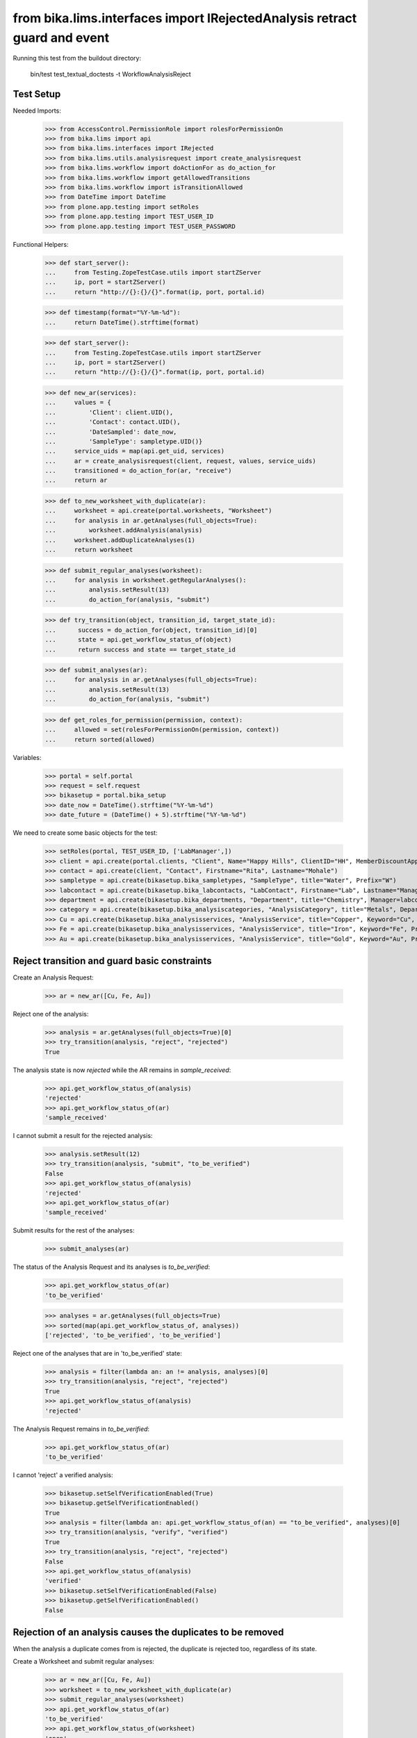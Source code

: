 from bika.lims.interfaces import IRejectedAnalysis retract guard and event
--------------------------------

Running this test from the buildout directory:

    bin/test test_textual_doctests -t WorkflowAnalysisReject


Test Setup
..........

Needed Imports:

    >>> from AccessControl.PermissionRole import rolesForPermissionOn
    >>> from bika.lims import api
    >>> from bika.lims.interfaces import IRejected
    >>> from bika.lims.utils.analysisrequest import create_analysisrequest
    >>> from bika.lims.workflow import doActionFor as do_action_for
    >>> from bika.lims.workflow import getAllowedTransitions
    >>> from bika.lims.workflow import isTransitionAllowed
    >>> from DateTime import DateTime
    >>> from plone.app.testing import setRoles
    >>> from plone.app.testing import TEST_USER_ID
    >>> from plone.app.testing import TEST_USER_PASSWORD

Functional Helpers:

    >>> def start_server():
    ...     from Testing.ZopeTestCase.utils import startZServer
    ...     ip, port = startZServer()
    ...     return "http://{}:{}/{}".format(ip, port, portal.id)

    >>> def timestamp(format="%Y-%m-%d"):
    ...     return DateTime().strftime(format)

    >>> def start_server():
    ...     from Testing.ZopeTestCase.utils import startZServer
    ...     ip, port = startZServer()
    ...     return "http://{}:{}/{}".format(ip, port, portal.id)

    >>> def new_ar(services):
    ...     values = {
    ...         'Client': client.UID(),
    ...         'Contact': contact.UID(),
    ...         'DateSampled': date_now,
    ...         'SampleType': sampletype.UID()}
    ...     service_uids = map(api.get_uid, services)
    ...     ar = create_analysisrequest(client, request, values, service_uids)
    ...     transitioned = do_action_for(ar, "receive")
    ...     return ar

    >>> def to_new_worksheet_with_duplicate(ar):
    ...     worksheet = api.create(portal.worksheets, "Worksheet")
    ...     for analysis in ar.getAnalyses(full_objects=True):
    ...         worksheet.addAnalysis(analysis)
    ...     worksheet.addDuplicateAnalyses(1)
    ...     return worksheet

    >>> def submit_regular_analyses(worksheet):
    ...     for analysis in worksheet.getRegularAnalyses():
    ...         analysis.setResult(13)
    ...         do_action_for(analysis, "submit")

    >>> def try_transition(object, transition_id, target_state_id):
    ...      success = do_action_for(object, transition_id)[0]
    ...      state = api.get_workflow_status_of(object)
    ...      return success and state == target_state_id

    >>> def submit_analyses(ar):
    ...     for analysis in ar.getAnalyses(full_objects=True):
    ...         analysis.setResult(13)
    ...         do_action_for(analysis, "submit")

    >>> def get_roles_for_permission(permission, context):
    ...     allowed = set(rolesForPermissionOn(permission, context))
    ...     return sorted(allowed)


Variables:

    >>> portal = self.portal
    >>> request = self.request
    >>> bikasetup = portal.bika_setup
    >>> date_now = DateTime().strftime("%Y-%m-%d")
    >>> date_future = (DateTime() + 5).strftime("%Y-%m-%d")

We need to create some basic objects for the test:

    >>> setRoles(portal, TEST_USER_ID, ['LabManager',])
    >>> client = api.create(portal.clients, "Client", Name="Happy Hills", ClientID="HH", MemberDiscountApplies=True)
    >>> contact = api.create(client, "Contact", Firstname="Rita", Lastname="Mohale")
    >>> sampletype = api.create(bikasetup.bika_sampletypes, "SampleType", title="Water", Prefix="W")
    >>> labcontact = api.create(bikasetup.bika_labcontacts, "LabContact", Firstname="Lab", Lastname="Manager")
    >>> department = api.create(bikasetup.bika_departments, "Department", title="Chemistry", Manager=labcontact)
    >>> category = api.create(bikasetup.bika_analysiscategories, "AnalysisCategory", title="Metals", Department=department)
    >>> Cu = api.create(bikasetup.bika_analysisservices, "AnalysisService", title="Copper", Keyword="Cu", Price="15", Category=category.UID(), Accredited=True)
    >>> Fe = api.create(bikasetup.bika_analysisservices, "AnalysisService", title="Iron", Keyword="Fe", Price="10", Category=category.UID())
    >>> Au = api.create(bikasetup.bika_analysisservices, "AnalysisService", title="Gold", Keyword="Au", Price="20", Category=category.UID())


Reject transition and guard basic constraints
.............................................

Create an Analysis Request:

    >>> ar = new_ar([Cu, Fe, Au])

Reject one of the analysis:

    >>> analysis = ar.getAnalyses(full_objects=True)[0]
    >>> try_transition(analysis, "reject", "rejected")
    True

The analysis state is now `rejected` while the AR remains in `sample_received`:

    >>> api.get_workflow_status_of(analysis)
    'rejected'
    >>> api.get_workflow_status_of(ar)
    'sample_received'

I cannot submit a result for the rejected analysis:

    >>> analysis.setResult(12)
    >>> try_transition(analysis, "submit", "to_be_verified")
    False
    >>> api.get_workflow_status_of(analysis)
    'rejected'
    >>> api.get_workflow_status_of(ar)
    'sample_received'

Submit results for the rest of the analyses:

    >>> submit_analyses(ar)

The status of the Analysis Request and its analyses is `to_be_verified`:

    >>> api.get_workflow_status_of(ar)
    'to_be_verified'

    >>> analyses = ar.getAnalyses(full_objects=True)
    >>> sorted(map(api.get_workflow_status_of, analyses))
    ['rejected', 'to_be_verified', 'to_be_verified']

Reject one of the analyses that are in 'to_be_verified' state:

    >>> analysis = filter(lambda an: an != analysis, analyses)[0]
    >>> try_transition(analysis, "reject", "rejected")
    True
    >>> api.get_workflow_status_of(analysis)
    'rejected'

The Analysis Request remains in `to_be_verified`:

    >>> api.get_workflow_status_of(ar)
    'to_be_verified'

I cannot 'reject' a verified analysis:

    >>> bikasetup.setSelfVerificationEnabled(True)
    >>> bikasetup.getSelfVerificationEnabled()
    True
    >>> analysis = filter(lambda an: api.get_workflow_status_of(an) == "to_be_verified", analyses)[0]
    >>> try_transition(analysis, "verify", "verified")
    True
    >>> try_transition(analysis, "reject", "rejected")
    False
    >>> api.get_workflow_status_of(analysis)
    'verified'
    >>> bikasetup.setSelfVerificationEnabled(False)
    >>> bikasetup.getSelfVerificationEnabled()
    False


Rejection of an analysis causes the duplicates to be removed
............................................................

When the analysis a duplicate comes from is rejected, the duplicate is rejected
too, regardless of its state.

Create a Worksheet and submit regular analyses:

    >>> ar = new_ar([Cu, Fe, Au])
    >>> worksheet = to_new_worksheet_with_duplicate(ar)
    >>> submit_regular_analyses(worksheet)
    >>> api.get_workflow_status_of(ar)
    'to_be_verified'
    >>> api.get_workflow_status_of(worksheet)
    'open'

    >>> ar_ans = ar.getAnalyses(full_objects=True)
    >>> an_au = filter(lambda an: an.getKeyword() == 'Au', ar_ans)[0]
    >>> an_cu = filter(lambda an: an.getKeyword() == 'Cu', ar_ans)[0]
    >>> an_fe = filter(lambda an: an.getKeyword() == 'Fe', ar_ans)[0]
    >>> duplicates = worksheet.getDuplicateAnalyses()
    >>> du_au = filter(lambda dup: dup.getKeyword() == 'Au', duplicates)[0]
    >>> du_cu = filter(lambda dup: dup.getKeyword() == 'Cu', duplicates)[0]
    >>> du_fe = filter(lambda dup: dup.getKeyword() == 'Fe', duplicates)[0]

When the analysis `Cu` (`to_be_verified`) is rejected, the duplicate is removed:

    >>> du_cu_uid = api.get_uid(du_cu)
    >>> try_transition(an_cu, "reject", "rejected")
    True
    >>> du_cu in worksheet.getDuplicateAnalyses()
    False
    >>> api.get_object_by_uid(du_cu_uid, None) is None
    True

Submit the result for duplicate `Au` and reject `Au` analysis afterwards:

    >>> du_au_uid = api.get_uid(du_au)
    >>> du_au.setResult(12)
    >>> try_transition(du_au, "submit", "to_be_verified")
    True
    >>> api.get_workflow_status_of(du_au)
    'to_be_verified'
    >>> try_transition(an_au, "reject", "rejected")
    True
    >>> api.get_workflow_status_of(an_au)
    'rejected'
    >>> du_au in worksheet.getDuplicateAnalyses()
    False
    >>> api.get_object_by_uid(du_au_uid, None) is None
    True

Submit and verify the result for duplicate `Fe` and reject `Fe` analysis:

    >>> bikasetup.setSelfVerificationEnabled(True)
    >>> du_fe_uid = api.get_uid(du_fe)
    >>> du_fe.setResult(12)
    >>> try_transition(du_fe, "submit", "to_be_verified")
    True
    >>> try_transition(du_fe, "verify", "verified")
    True
    >>> try_transition(an_fe, "reject", "rejected")
    True
    >>> api.get_workflow_status_of(an_fe)
    'rejected'
    >>> du_fe in worksheet.getDuplicateAnalyses()
    False
    >>> api.get_object_by_uid(du_fe_uid, None) is None
    True
    >>> bikasetup.setSelfVerificationEnabled(False)


Rejection of analyses with dependents
.....................................

When rejecting an analysis other analyses depends on (dependents), then the
rejection of a dependency causes the auto-rejection of its dependents.

Prepare a calculation that depends on `Cu`and assign it to `Fe` analysis:

    >>> calc_fe = api.create(bikasetup.bika_calculations, 'Calculation', title='Calc for Fe')
    >>> calc_fe.setFormula("[Cu]*10")
    >>> Fe.setCalculation(calc_fe)

Prepare a calculation that depends on `Fe` and assign it to `Au` analysis:

    >>> calc_au = api.create(bikasetup.bika_calculations, 'Calculation', title='Calc for Au')
    >>> calc_au.setFormula("([Fe])/2")
    >>> Au.setCalculation(calc_au)

Create an Analysis Request:

    >>> ar = new_ar([Cu, Fe, Au])
    >>> analyses = ar.getAnalyses(full_objects=True)
    >>> cu = filter(lambda an: an.getKeyword()=="Cu", analyses)[0]
    >>> fe = filter(lambda an: an.getKeyword()=="Fe", analyses)[0]
    >>> au = filter(lambda an: an.getKeyword()=="Au", analyses)[0]

When `Fe` is rejected, `Au` analysis follows too:

    >>> try_transition(fe, "reject", "rejected")
    True
    >>> api.get_workflow_status_of(fe)
    'rejected'
    >>> api.get_workflow_status_of(au)
    'rejected'

While `Cu` analysis remains in `unassigned` state:

    >>> api.get_workflow_status_of(cu)
    'unassigned'
    >>> api.get_workflow_status_of(ar)
    'sample_received'

If we submit `Cu` and reject thereafter:

    >>> cu.setResult(12)
    >>> try_transition(cu, "submit", "to_be_verified")
    True
    >>> api.get_workflow_status_of(ar)
    'to_be_verified'
    >>> try_transition(cu, "reject", "rejected")
    True
    >>> api.get_workflow_status_of(cu)
    'rejected'

The Analysis Request rolls-back to `sample_received`:

    >>> api.get_workflow_status_of(ar)
    'sample_received'

Reset calculations:

    >>> Fe.setCalculation(None)
    >>> Au.setCalculation(None)


Effects of rejection of analysis to Analysis Request
....................................................

Rejection of analyses have implications in the Analysis Request workflow, cause
they will not be considered anymore in regular transitions of Analysis Request
that rely on the states of its analyses.

When an Analysis is rejected, the analysis is not considered on submit:

    >>> ar = new_ar([Cu, Fe])
    >>> analyses = ar.getAnalyses(full_objects=True)
    >>> cu = filter(lambda an: an.getKeyword() == 'Cu', analyses)[0]
    >>> fe = filter(lambda an: an.getKeyword() == 'Fe', analyses)[0]
    >>> success = do_action_for(cu, "reject")
    >>> api.get_workflow_status_of(cu)
    'rejected'
    >>> fe.setResult(12)
    >>> success = do_action_for(fe, "submit")
    >>> api.get_workflow_status_of(fe)
    'to_be_verified'
    >>> api.get_workflow_status_of(ar)
    'to_be_verified'

Neither considered on verification:

    >>> bikasetup.setSelfVerificationEnabled(True)
    >>> success = do_action_for(fe, "verify")
    >>> api.get_workflow_status_of(fe)
    'verified'
    >>> api.get_workflow_status_of(ar)
    'verified'

Neither considered on publish:

    >>> success = do_action_for(ar, "publish")
    >>> api.get_workflow_status_of(ar)
    'published'

Reset self-verification:

    >>> bikasetup.setSelfVerificationEnabled(False)


Rejection of retests
....................

Create an Analysis Request, receive and submit all results:

    >>> ar = new_ar([Cu, Fe, Au])
    >>> success = do_action_for(ar, "receive")
    >>> analyses = ar.getAnalyses(full_objects=True)
    >>> for analysis in analyses:
    ...     analysis.setResult(12)
    ...     success = do_action_for(analysis, "submit")
    >>> api.get_workflow_status_of(ar)
    'to_be_verified'

Retract one of the analyses:

    >>> analysis = analyses[0]
    >>> success = do_action_for(analysis, "retract")
    >>> api.get_workflow_status_of(analysis)
    'retracted'

    >>> api.get_workflow_status_of(ar)
    'sample_received'

Reject the retest:

    >>> retest = analysis.getRetest()
    >>> success = do_action_for(retest, "reject")
    >>> api.get_workflow_status_of(retest)
    'rejected'

    >>> api.get_workflow_status_of(ar)
    'to_be_verified'

Verify remaining analyses:

    >>> bikasetup.setSelfVerificationEnabled(True)
    >>> success = do_action_for(analyses[1], "verify")
    >>> success = do_action_for(analyses[2], "verify")
    >>> bikasetup.setSelfVerificationEnabled(False)

    >>> api.get_workflow_status_of(ar)
    'verified'


Check permissions for Reject transition
.......................................

Create an Analysis Request:

    >>> ar = new_ar([Cu])
    >>> analysis = ar.getAnalyses(full_objects=True)[0]
    >>> allowed_roles = ['LabManager', 'Manager']
    >>> non_allowed_roles = ['Analyst', 'Authenticated', 'LabClerk', 'Owner',
    ...                      'RegulatoryInspector', 'Sampler', 'Verifier']

In unassigned state
~~~~~~~~~~~~~~~~~~~

In `unassigned` state, exactly these roles can reject:

    >>> api.get_workflow_status_of(analysis)
    'unassigned'
    >>> get_roles_for_permission("Reject", analysis)
    ['LabManager', 'Manager']

Current user can reject because has the `LabManager` role:

    >>> isTransitionAllowed(analysis, "reject")
    True

Also if the user has the role `Manager`:

    >>> setRoles(portal, TEST_USER_ID, ['Manager',])
    >>> isTransitionAllowed(analysis, "reject")
    True

But cannot for other roles:

    >>> setRoles(portal, TEST_USER_ID, non_allowed_roles)
    >>> isTransitionAllowed(analysis, "reject")
    False

Reset the roles for current user:

    >>> setRoles(portal, TEST_USER_ID, ['LabManager',])


In assigned state
~~~~~~~~~~~~~~~~~

In `assigned` state, exactly these roles can reject:

    >>> worksheet = api.create(portal.worksheets, "Worksheet")
    >>> worksheet.addAnalysis(analysis)
    >>> api.get_workflow_status_of(analysis)
    'assigned'
    >>> get_roles_for_permission("Reject", analysis)
    ['LabManager', 'Manager']
    >>> isTransitionAllowed(analysis, "reject")
    True

Current user can reject because has the `LabManager` role:

    >>> isTransitionAllowed(analysis, "reject")
    True

Also if the user has the role `Manager`:

    >>> setRoles(portal, TEST_USER_ID, ['Manager',])
    >>> isTransitionAllowed(analysis, "reject")
    True

But cannot for other roles:

    >>> setRoles(portal, TEST_USER_ID, non_allowed_roles)
    >>> isTransitionAllowed(analysis, "reject")
    False

Reset the roles for current user:

    >>> setRoles(portal, TEST_USER_ID, ['LabManager',])


In to_be_verified state
~~~~~~~~~~~~~~~~~~~~~~~

In `to_be_verified` state, exactly these roles can reject:

    >>> analysis.setResult(13)
    >>> success = do_action_for(analysis, "submit")
    >>> api.get_workflow_status_of(analysis)
    'to_be_verified'
    >>> get_roles_for_permission("Reject", analysis)
    ['LabManager', 'Manager']
    >>> isTransitionAllowed(analysis, "reject")
    True

Current user can reject because has the `LabManager` role:

    >>> isTransitionAllowed(analysis, "reject")
    True

Also if the user has the role `Manager`:

    >>> setRoles(portal, TEST_USER_ID, ['Manager',])
    >>> isTransitionAllowed(analysis, "reject")
    True

But cannot for other roles:

    >>> setRoles(portal, TEST_USER_ID, non_allowed_roles)
    >>> isTransitionAllowed(analysis, "reject")
    False

Reset the roles for current user:

    >>> setRoles(portal, TEST_USER_ID, ['LabManager',])


In retracted state
~~~~~~~~~~~~~~~~~~

In `retracted` state, the analysis cannot be rejected:

    >>> success = do_action_for(analysis, "retract")
    >>> api.get_workflow_status_of(analysis)
    'retracted'
    >>> get_roles_for_permission("Reject", analysis)
    []
    >>> isTransitionAllowed(analysis, "reject")
    False


In verified state
~~~~~~~~~~~~~~~~~

In `verified` state, the analysis cannot be rejected:

    >>> bikasetup.setSelfVerificationEnabled(True)
    >>> analysis = analysis.getRetest()
    >>> analysis.setResult(12)
    >>> success = do_action_for(analysis, "submit")
    >>> success = do_action_for(analysis, "verify")
    >>> api.get_workflow_status_of(analysis)
    'verified'
    >>> get_roles_for_permission("Reject", analysis)
    []
    >>> isTransitionAllowed(analysis, "reject")
    False


In published state
~~~~~~~~~~~~~~~~~~

In `published` state, the analysis cannot be rejected:

    >>> do_action_for(ar, "publish")
    (True, '')
    >>> api.get_workflow_status_of(analysis)
    'published'
    >>> get_roles_for_permission("Reject", analysis)
    []
    >>> isTransitionAllowed(analysis, "reject")
    False

In cancelled state
~~~~~~~~~~~~~~~~~~

In `cancelled` state, the analysis cannot be rejected:

    >>> ar = new_ar([Cu])
    >>> analysis = ar.getAnalyses(full_objects=True)[0]
    >>> success = do_action_for(ar, "cancel")
    >>> api.get_workflow_status_of(analysis)
    'cancelled'
    >>> get_roles_for_permission("Reject", analysis)
    []
    >>> isTransitionAllowed(analysis, "reject")
    False

Disable self-verification:

    >>> bikasetup.setSelfVerificationEnabled(False)


Check permissions for Rejected state
....................................

In rejected state, exactly these roles can view results:

    >>> ar = new_ar([Cu])
    >>> analysis = ar.getAnalyses(full_objects=True)[0]
    >>> success = do_action_for(analysis, "reject")
    >>> api.get_workflow_status_of(analysis)
    'rejected'
    >>> get_roles_for_permission("senaite.core: View Results", analysis)
    ['LabManager', 'Manager', 'RegulatoryInspector']

And no transition can be done from this state:

    >>> getAllowedTransitions(analysis)
    []


IRejected interface is provided by rejected analyses
....................................................

When rejected, routine analyses are marked with the `IRejected` interface:

    >>> ar = new_ar([Cu])
    >>> analysis = ar.getAnalyses(full_objects=True)[0]
    >>> IRejected.providedBy(analysis)
    False

    >>> success = do_action_for(analysis, "reject")
    >>> IRejected.providedBy(analysis)
    True
